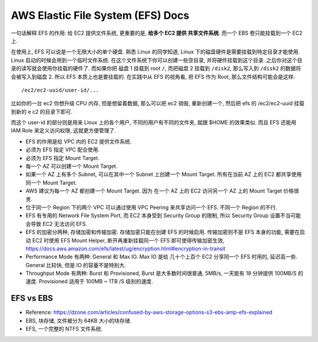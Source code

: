 .. _aws-efs:

AWS Elastic File System (EFS) Docs
==============================================================================

一句话解释 EFS 的作用: 给 EC2 提供文件系统, 更重要的是, **给多个 EC2 提供 共享文件系统**. 而一个 EBS 卷只能挂载到一个 EC2 上.

在使用上, EFS 可以说是一个无限大小的单个硬盘. 熟悉 Linux 的同学知道, Linux 下的磁盘硬件是需要挂载到特定目录才能使用. Linux 启动的时候会用到一个临时文件系统. 在这个文件系统下你可以创建一些空目录, 并将硬件挂载到这个目录. 之后你对这个目录的读写就会使用你挂载的硬件了. 而如果你把 磁盘 1 挂载到 root ``/``, 而把磁盘 2 挂载到 ``/disk2``, 那么写入到 ``/disk2`` 的数据将会被写入到磁盘 2. 所以 EFS 本质上也是要挂载的. 在实践中从 EFS 的视角看, 把 EFS 作为 Root, 那么文件结构可能会是这样::

    /ec2/ec2-uuid/user-id/...

比如你的一台 ec2 你想升级 CPU 内存, 但是想留着数据, 那么可以把 ec2 销毁, 重新创建一个, 然后把 efs 的 /ec2/ec2-uuid 挂载到新的 e c2 的目录下即可.

而这个 user-id 的部分则是用来 Linux 上的各个用户, 不同的用户有不同的文件夹, 就跟 $HOME 的效果类似. 而且 EFS 还能用 IAM Role 来定义访问权限, 这就更方便管理了.

- EFS 的作用是给 VPC 内的 EC2 提供文件系统.
- 必须为 EFS 指定 VPC 配合使用.
- 必须为 EFS 指定 Mount Target.
- 每一个 AZ 可以创建一个 Mount Target.
- 如果一个 AZ 上有多个 Subnet, 可以在其中一个 Subnet 上创建一个 Mount Target. 所有在当前 AZ 上的 EC2 都共享使用同一个 Mount Target.
- AWS 建议为每一个 AZ 都创建一个 Mount Target. 因为 在一个 AZ 上的 EC2 访问另一个 AZ 上的 Mount Target 价格很贵.
- 位于同一个 Region 下的两个 VPC 可以通过使用 VPC Peering 来共享访问一个 EFS. 不同一个 Region 的不行.
- EFS 有专用的 Network File System Port, 而 EC2 本身受到 Security Group 的限制, 所以 Security Group 设置不当可能会导致 EC2 无法访问 EFS.
- EFS 的加密分两种, 存储加密和传输加密. 存储加密只能在创建 EFS 的时候启用. 传输加密则不是 EFS 本身的功能, 需要在启动 EC2 时使用 EFS Mount Helper, 断开再重新挂载同一个 EFS 即可使得传输加密生效, https://docs.aws.amazon.com/efs/latest/ug/encryption.html#encryption-in-transit
- Performance Mode 有两种: General 和 Max IO. Max IO 是给 几十个上百个 EC2 分享同一个 EFS 时用的, 延迟高一些. General 比较快, 但是 IO 的容量不是特别大.
- Throughput Mode 有两种: Burst 和 Provisioned, Burst 是大多数时间很普通, 5MB/s, 一天能有 18 分钟提供 100MB/S 的速度. Provisioned 适用于 100MB ~ 1TB /S 级别的速度.


EFS vs EBS
------------------------------------------------------------------------------

- Reference: https://dzone.com/articles/confused-by-aws-storage-options-s3-ebs-amp-efs-explained
- EBS, 块存储, 文件被分为 64KB 大小的块存储.
- EFS, 一个完整的 NTFS 文件系统.




